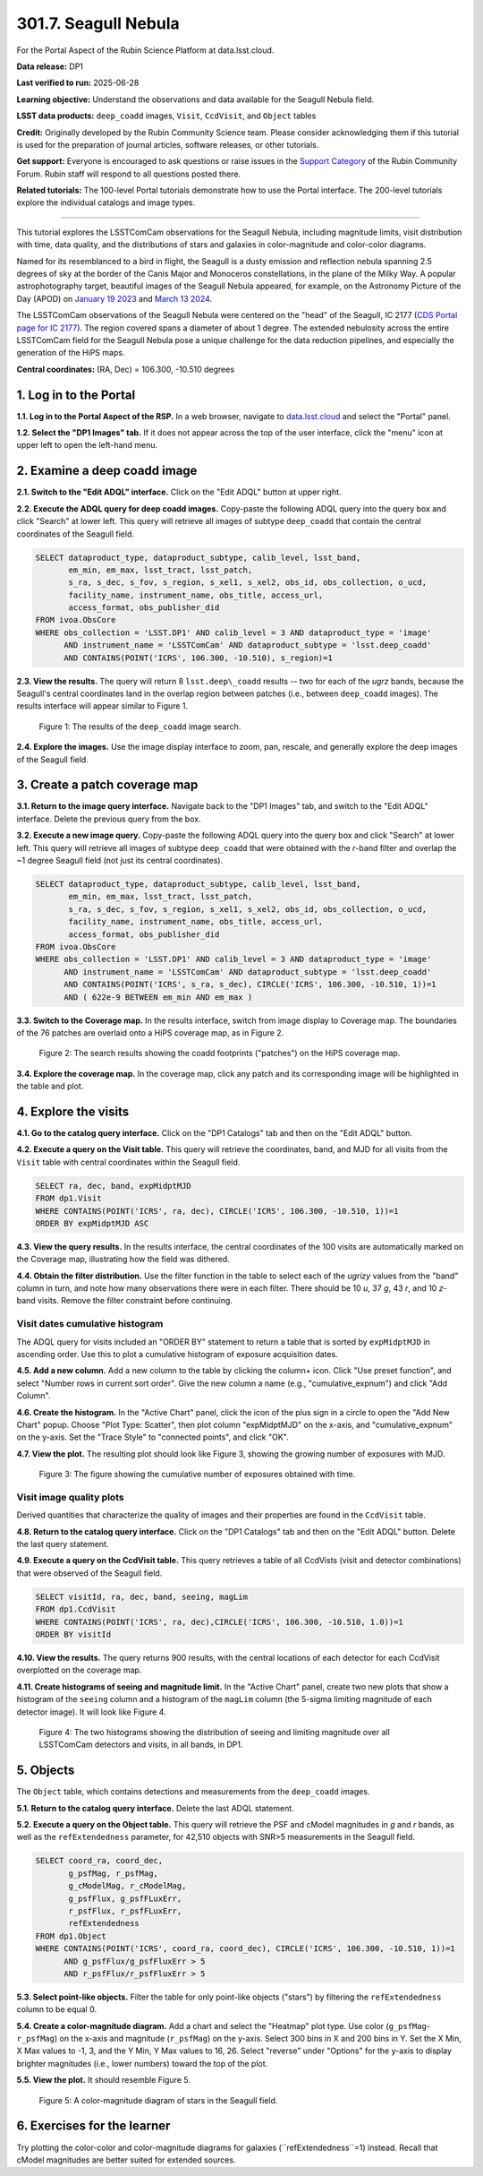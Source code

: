 .. _portal-301-7:

#####################
301.7. Seagull Nebula
#####################

For the Portal Aspect of the Rubin Science Platform at data.lsst.cloud.

**Data release:** DP1

**Last verified to run:** 2025-06-28

**Learning objective:** Understand the observations and data available for the Seagull Nebula field.

**LSST data products:** ``deep_coadd`` images, ``Visit``, ``CcdVisit``, and ``Object`` tables

**Credit:** Originally developed by the Rubin Community Science team.
Please consider acknowledging them if this tutorial is used for the preparation of journal articles, software releases, or other tutorials.

**Get support:** Everyone is encouraged to ask questions or raise issues in the `Support Category <https://community.lsst.org/c/support/6>`_ of the Rubin Community Forum.
Rubin staff will respond to all questions posted there.

**Related tutorials:** The 100-level Portal tutorials demonstrate how to use the Portal interface. The 200-level tutorials explore the individual catalogs and image types.

----

This tutorial explores the LSSTComCam observations for the Seagull Nebula, including magnitude limits, visit distribution with time, data quality, and the distributions of stars and galaxies in color-magnitude and color-color diagrams.

Named for its resemblanced to a bird in flight, the Seagull is a dusty emission and reflection nebula spanning 2.5 degrees of sky at the border of the Canis Major and Monoceros constellations, in the plane of the Milky Way.
A popular astrophotography target, beautiful images of the Seagull Nebula appeared, for example, on the Astronomy Picture of the Day (APOD)
on `January 19 2023 <https://apod.nasa.gov/apod/ap230119.html>`_ and `March 13 2024 <https://apod.nasa.gov/apod/ap240313.html>`_.

The LSSTComCam observations of the Seagull Nebula were centered on the "head" of the Seagull, IC 2177 (`CDS Portal page for IC 2177 <http://cdsportal.u-strasbg.fr/?target=IC%202177>`_).
The region covered spans a diameter of about 1 degree.
The extended nebulosity across the entire LSSTComCam field for the Seagull Nebula pose a unique challenge for the data reduction pipelines, and especially the generation of the HiPS maps.

**Central coordinates:** (RA, Dec) = 106.300, -10.510 degrees


1. Log in to the Portal
=======================

**1.1. Log in to the Portal Aspect of the RSP.**
In a web browser, navigate to `data.lsst.cloud <https://data.lsst.cloud/>`_ and select the "Portal" panel.

**1.2. Select the "DP1 Images" tab.**
If it does not appear across the top of the user interface, click the "menu" icon at upper left to open the left-hand menu.

2. Examine a deep coadd image
=============================

**2.1. Switch to the "Edit ADQL" interface.**
Click on the "Edit ADQL" button at upper right.

**2.2. Execute the ADQL query for deep coadd images.**
Copy-paste the following ADQL query into the query box and click "Search" at lower left.
This query will retrieve all images of subtype ``deep_coadd`` that contain the central coordinates of the Seagull field.

.. code-block:: SQL

  SELECT dataproduct_type, dataproduct_subtype, calib_level, lsst_band,
         em_min, em_max, lsst_tract, lsst_patch,
         s_ra, s_dec, s_fov, s_region, s_xel1, s_xel2, obs_id, obs_collection, o_ucd,
         facility_name, instrument_name, obs_title, access_url,
         access_format, obs_publisher_did
  FROM ivoa.ObsCore
  WHERE obs_collection = 'LSST.DP1' AND calib_level = 3 AND dataproduct_type = 'image'
        AND instrument_name = 'LSSTComCam' AND dataproduct_subtype = 'lsst.deep_coadd'
        AND CONTAINS(POINT('ICRS', 106.300, -10.510), s_region)=1

**2.3. View the results.**
The query will return 8 ``lsst.deep\_coadd`` results -- two for each of the *ugrz* bands,
because the Seagull's central coordinates land in the overlap region between patches (i.e., between ``deep_coadd`` images).
The results interface will appear similar to Figure 1.

.. figure:: images/portal-301-7-1.png
    :name: portal-301-7-1
    :alt: The image query results view interface.

    Figure 1: The results of the ``deep_coadd`` image search.

**2.4. Explore the images.**
Use the image display interface to zoom, pan, rescale, and generally explore the deep images of the Seagull field.


3. Create a patch coverage map
==============================

**3.1. Return to the image query interface.**
Navigate back to the "DP1 Images" tab, and switch to the "Edit ADQL" interface.
Delete the previous query from the box.

**3.2. Execute a new image query.**
Copy-paste the following ADQL query into the query box and click "Search" at lower left.
This query will retrieve all images of subtype ``deep_coadd`` that were obtained with the *r*-band filter and overlap the ~1 degree Seagull field (not just its central coordinates).

.. code-block:: SQL

  SELECT dataproduct_type, dataproduct_subtype, calib_level, lsst_band,
         em_min, em_max, lsst_tract, lsst_patch,
         s_ra, s_dec, s_fov, s_region, s_xel1, s_xel2, obs_id, obs_collection, o_ucd,
         facility_name, instrument_name, obs_title, access_url,
         access_format, obs_publisher_did
  FROM ivoa.ObsCore
  WHERE obs_collection = 'LSST.DP1' AND calib_level = 3 AND dataproduct_type = 'image'
        AND instrument_name = 'LSSTComCam' AND dataproduct_subtype = 'lsst.deep_coadd'
        AND CONTAINS(POINT('ICRS', s_ra, s_dec), CIRCLE('ICRS', 106.300, -10.510, 1))=1
        AND ( 622e-9 BETWEEN em_min AND em_max )

**3.3. Switch to the Coverage map.**
In the results interface, switch from image display to Coverage map.
The boundaries of the 76 patches are overlaid onto a HiPS coverage map, as in Figure 2.

.. figure:: images/portal-301-7-2.png
    :name: portal-301-7-2
    :alt: The image query results view interface.

    Figure 2: The search results showing the coadd footprints ("patches") on the HiPS coverage map.

**3.4. Explore the coverage map.**
In the coverage map, click any patch and its corresponding image will be highlighted in the table and plot.


4. Explore the visits
=====================

**4.1. Go to the catalog query interface.**
Click on the "DP1 Catalogs" tab and then on the "Edit ADQL" button.

**4.2. Execute a query on the Visit table.**
This query will retrieve the coordinates, band, and MJD for all visits from the ``Visit`` table with central coordinates within the Seagull field.

.. code-block:: SQL

  SELECT ra, dec, band, expMidptMJD
  FROM dp1.Visit
  WHERE CONTAINS(POINT('ICRS', ra, dec), CIRCLE('ICRS', 106.300, -10.510, 1))=1
  ORDER BY expMidptMJD ASC

**4.3. View the query results.**
In the results interface, the central coordinates of the 100 visits are automatically marked on the Coverage map, illustrating how the field was dithered.

**4.4. Obtain the filter distribution.**
Use the filter function in the table to select each of the *ugrizy* values from the "band" column in turn, and note how many observations there were in each filter. There should be 10 *u*, 37 *g*, 43 *r*, and 10 *z*-band visits.
Remove the filter constraint before continuing.


Visit dates cumulative histogram
--------------------------------

The ADQL query for visits included an "ORDER BY" statement to return a table that is sorted by ``expMidptMJD`` in ascending order.
Use this to plot a cumulative histogram of exposure acquisition dates.

**4.5. Add a new column.**
Add a new column to the table by clicking the column+ icon.
Click "Use preset function", and select "Number rows in current sort order".
Give the new column a name (e.g., "cumulative_expnum") and click "Add Column".

**4.6. Create the histogram.**
In the "Active Chart" panel, click the icon of the plus sign in a circle to open the "Add New Chart" popup.
Choose "Plot Type: Scatter", then plot column "expMidptMJD" on the x-axis, and "cumulative_expnum" on the y-axis.
Set the "Trace Style" to "connected points", and click "OK".

**4.7. View the plot.**
The resulting plot should look like Figure 3, showing the growing number of exposures with MJD.

.. figure:: images/portal-301-7-3.png
    :name: portal-301-7-3
    :alt: A cumulative histogram of number of exposures as a function of expMidptMJD. Values steadily increase with time over a span of 17 days.

    Figure 3: The figure showing the cumulative number of exposures obtained with time.


Visit image quality plots
-------------------------

Derived quantities that characterize the quality of images and their properties are found in the ``CcdVisit`` table.

**4.8. Return to the catalog query interface.**
Click on the "DP1 Catalogs" tab and then on the "Edit ADQL" button.
Delete the last query statement.

**4.9. Execute a query on the CcdVisit table.**
This query retrieves a table of all CcdVists (visit and detector combinations) that were observed of the Seagull field.

.. code-block:: SQL

  SELECT visitId, ra, dec, band, seeing, magLim
  FROM dp1.CcdVisit
  WHERE CONTAINS(POINT('ICRS', ra, dec),CIRCLE('ICRS', 106.300, -10.510, 1.0))=1
  ORDER BY visitId

**4.10. View the results.**
The query returns 900 results, with the central locations of each detector for each CcdVisit overplotted on the coverage map.

**4.11. Create histograms of seeing and magnitude limit.**
In the "Active Chart" panel, create two new plots that show a histogram of the ``seeing`` column and a histogram of the ``magLim`` column (the 5-sigma limiting magnitude of each detector image).
It will look like Figure 4.

.. figure:: images/portal-301-7-4.png
    :name: portal-301-7-4
    :alt: A plot showing two histograms. On the left is the distribution of seeing in arcsec, and on the right a histogram of magLim in mag.

    Figure 4: The two histograms showing the distribution of seeing and limiting magnitude over all LSSTComCam detectors and visits, in all bands, in DP1.



5. Objects
==========

The ``Object`` table, which contains detections and measurements from the ``deep_coadd`` images.

**5.1. Return to the catalog query interface.**
Delete the last ADQL statement.

**5.2. Execute a query on the Object table.**
This query will retrieve the PSF and cModel magnitudes in *g* and *r* bands, as well as the ``refExtendedness`` parameter, for 42,510 objects with SNR>5 measurements in the Seagull field.

.. code-block:: SQL

  SELECT coord_ra, coord_dec,
         g_psfMag, r_psfMag,
         g_cModelMag, r_cModelMag,
         g_psfFlux, g_psfFLuxErr,
         r_psfFlux, r_psfFLuxErr,
         refExtendedness
  FROM dp1.Object
  WHERE CONTAINS(POINT('ICRS', coord_ra, coord_dec), CIRCLE('ICRS', 106.300, -10.510, 1))=1
        AND g_psfFlux/g_psfFluxErr > 5
        AND r_psfFlux/r_psfFluxErr > 5

**5.3. Select point-like objects.**
Filter the table for only point-like objects ("stars") by filtering the ``refExtendedness`` column to be equal 0.

**5.4. Create a color-magnitude diagram.**
Add a chart and select the "Heatmap" plot type.
Use color (``g_psfMag``-``r_psfMag``) on the x-axis and magnitude (``r_psfMag``) on the y-axis.
Select 300 bins in X and 200 bins in Y.
Set the X Min, X Max values to -1, 3, and the Y Min, Y Max values to 16, 26.
Select "reverse" under "Options" for the y-axis to display brighter magnitudes (i.e., lower numbers) toward the top of the plot.

**5.5. View the plot.**
It should resemble Figure 5.

.. figure:: images/portal-301-7-5.png
    :name: portal-301-7-5
    :alt: A plot showing color-color diagram as a heatmap.

    Figure 5: A color-magnitude diagram of stars in the Seagull field.


6. Exercises for the learner
============================

Try plotting the color-color and color-magnitude diagrams for galaxies (``refExtendedness``=1) instead.
Recall that cModel magnitudes are better suited for extended sources.


